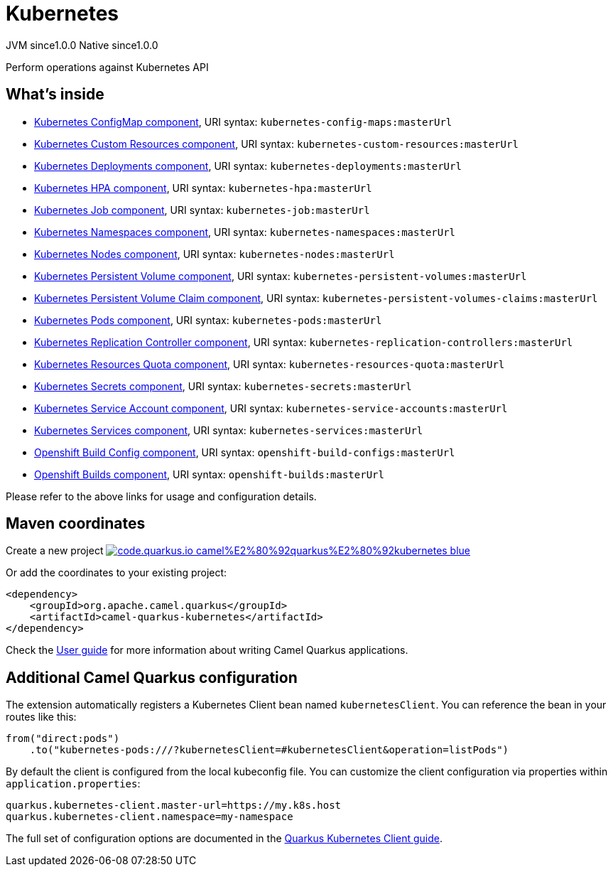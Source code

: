 // Do not edit directly!
// This file was generated by camel-quarkus-maven-plugin:update-extension-doc-page
= Kubernetes
:page-aliases: extensions/kubernetes.adoc
:linkattrs:
:cq-artifact-id: camel-quarkus-kubernetes
:cq-native-supported: true
:cq-status: Stable
:cq-status-deprecation: Stable
:cq-description: Perform operations against Kubernetes API
:cq-deprecated: false
:cq-jvm-since: 1.0.0
:cq-native-since: 1.0.0

[.badges]
[.badge-key]##JVM since##[.badge-supported]##1.0.0## [.badge-key]##Native since##[.badge-supported]##1.0.0##

Perform operations against Kubernetes API

== What's inside

* xref:{cq-camel-components}::kubernetes-config-maps-component.adoc[Kubernetes ConfigMap component], URI syntax: `kubernetes-config-maps:masterUrl`
* xref:{cq-camel-components}::kubernetes-custom-resources-component.adoc[Kubernetes Custom Resources component], URI syntax: `kubernetes-custom-resources:masterUrl`
* xref:{cq-camel-components}::kubernetes-deployments-component.adoc[Kubernetes Deployments component], URI syntax: `kubernetes-deployments:masterUrl`
* xref:{cq-camel-components}::kubernetes-hpa-component.adoc[Kubernetes HPA component], URI syntax: `kubernetes-hpa:masterUrl`
* xref:{cq-camel-components}::kubernetes-job-component.adoc[Kubernetes Job component], URI syntax: `kubernetes-job:masterUrl`
* xref:{cq-camel-components}::kubernetes-namespaces-component.adoc[Kubernetes Namespaces component], URI syntax: `kubernetes-namespaces:masterUrl`
* xref:{cq-camel-components}::kubernetes-nodes-component.adoc[Kubernetes Nodes component], URI syntax: `kubernetes-nodes:masterUrl`
* xref:{cq-camel-components}::kubernetes-persistent-volumes-component.adoc[Kubernetes Persistent Volume component], URI syntax: `kubernetes-persistent-volumes:masterUrl`
* xref:{cq-camel-components}::kubernetes-persistent-volumes-claims-component.adoc[Kubernetes Persistent Volume Claim component], URI syntax: `kubernetes-persistent-volumes-claims:masterUrl`
* xref:{cq-camel-components}::kubernetes-pods-component.adoc[Kubernetes Pods component], URI syntax: `kubernetes-pods:masterUrl`
* xref:{cq-camel-components}::kubernetes-replication-controllers-component.adoc[Kubernetes Replication Controller component], URI syntax: `kubernetes-replication-controllers:masterUrl`
* xref:{cq-camel-components}::kubernetes-resources-quota-component.adoc[Kubernetes Resources Quota component], URI syntax: `kubernetes-resources-quota:masterUrl`
* xref:{cq-camel-components}::kubernetes-secrets-component.adoc[Kubernetes Secrets component], URI syntax: `kubernetes-secrets:masterUrl`
* xref:{cq-camel-components}::kubernetes-service-accounts-component.adoc[Kubernetes Service Account component], URI syntax: `kubernetes-service-accounts:masterUrl`
* xref:{cq-camel-components}::kubernetes-services-component.adoc[Kubernetes Services component], URI syntax: `kubernetes-services:masterUrl`
* xref:{cq-camel-components}::openshift-build-configs-component.adoc[Openshift Build Config component], URI syntax: `openshift-build-configs:masterUrl`
* xref:{cq-camel-components}::openshift-builds-component.adoc[Openshift Builds component], URI syntax: `openshift-builds:masterUrl`

Please refer to the above links for usage and configuration details.

== Maven coordinates

Create a new project image:https://img.shields.io/badge/code.quarkus.io-camel%E2%80%92quarkus%E2%80%92kubernetes-blue.svg?logo=quarkus&logoColor=white&labelColor=3678db&color=e97826[link="https://code.quarkus.io/?extension-search=camel-quarkus-kubernetes", window="_blank"]

Or add the coordinates to your existing project:

[source,xml]
----
<dependency>
    <groupId>org.apache.camel.quarkus</groupId>
    <artifactId>camel-quarkus-kubernetes</artifactId>
</dependency>
----

Check the xref:user-guide/index.adoc[User guide] for more information about writing Camel Quarkus applications.

== Additional Camel Quarkus configuration

The extension automatically registers a Kubernetes Client bean named `kubernetesClient`. You can reference the bean in your routes like this:

    from("direct:pods")
        .to("kubernetes-pods:///?kubernetesClient=#kubernetesClient&operation=listPods")

By default the client is configured from the local kubeconfig file. You can customize the client configuration via properties within `application.properties`:

[source,properties]
----
quarkus.kubernetes-client.master-url=https://my.k8s.host
quarkus.kubernetes-client.namespace=my-namespace
----

The full set of configuration options are documented in the https://quarkus.io/guides/kubernetes-client#quarkus-kubernetes-client_configuration[Quarkus Kubernetes Client guide].

